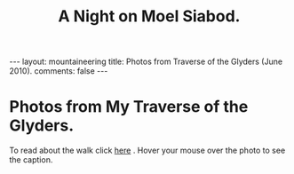 #+STARTUP: showall indent
#+STARTUP: hidestars
#+OPTIONS: H:2 num:nil tags:nil toc:nil timestamps:nil
#+TITLE: A Night on Moel Siabod.
#+BEGIN_HTML
</head>

--- 
layout:  mountaineering
title: Photos from Traverse of the Glyders (June 2010).
comments: false
--- 
#+END_HTML
* Photos from My Traverse of the Glyders.
To read about the walk click [[file:traverse-of-the-glyders-from-capel-curig-to-nant-peris.org][here]] . Hover your mouse over the photo to see
the caption.

#+BEGIN_HTML

<div class="thumbnail">
<a href="/images/2010-06-glyders/DSCF2166.JPG" rel="lightbox"
    title="Path behind Joe Brown's shop."> <img src="/images/2010-06-glyders/DSCF2166.JPG" width="200"
         alt="Path behind Joe Brown's shop."></a>
<a href="/images/2010-06-glyders/DSCF2167.JPG" rel="lightbox"
    title="Cefen y Capel from Joe Browns."> <img src="/images/2010-06-glyders/DSCF2167.JPG" width="200"
         alt="Cefen y Capel from Joe Browns."></a>
</div>

<div class="thumbnail">
<a href="/images/2010-06-glyders/DSCF2083.JPG" rel="lightbox"
    title="Snowdon from Capel Curig."> <img src="/images/2010-06-glyders/DSCF2083.JPG" width="200"
         alt="Snowdon from Capel Curig."></a>
<a href="/images/2010-06-glyders/DSCF2086.JPG" rel="lightbox"
    title="Capel Curig from Cefen y Capel."> <img src="/images/2010-06-glyders/DSCF2086.JPG" width="200"
         alt="Capel Curig from Cefen y Capel."></a>
</div>

<div class="thumbnail">
<a href="/images/2010-06-glyders/DSCF2090.JPG" rel="lightbox"
    title="Pen yr Helgi Du from Cefen y Capel."> <img src="/images/2010-06-glyders/DSCF2090.JPG" width="200"
         alt="Pen yr Helgi Du from Cefen y Capel."></a>
<a href="/images/2010-06-glyders/DSCF2093.JPG" rel="lightbox"
    title="Capel Curig and the A5 from Cefen y Capel."> <img src="/images/2010-06-glyders/DSCF2093.JPG" width="200"
         alt="Capel Curig and the A5 from Cefen y Capel."></a>
</div>

<div class="thumbnail">
<a href="/images/2010-06-glyders/DSCF2094.JPG" rel="lightbox"
    title="Y Foel Goch from Cefen y Capel.."> <img src="/images/2010-06-glyders/DSCF2094.JPG" width="200"
         alt="Y Foel Goch from Cefen y Capel.."></a>
<a href="/images/2010-06-glyders/DSCF2096.JPG" rel="lightbox"
    title="Gallt yr Ogof from Cefn y Capel."> <img src="/images/2010-06-glyders/DSCF2096.JPG" width="200"
         alt="Gallt yr Ogof from Cefn y Capel."></a>
</div>

<div class="thumbnail">
<a href="/images/2010-06-glyders/DSCF2099.JPG" rel="lightbox"
    title="Moel Siabod from Cefen y Capel."> <img src="/images/2010-06-glyders/DSCF2099.JPG" width="200"
         alt="Moel Siabod from Cefen y Capel."></a>
<a href="/images/2010-06-glyders/DSCF2101.JPG" rel="lightbox"
    title="Cwm LLoer from Cefen y Capel."> <img src="/images/2010-06-glyders/DSCF2101.JPG" width="200"
         alt="Cwm LLoer from Cefen y Capel."></a>
</div>

<div class="thumbnail">
<a href="/images/2010-06-glyders/DSCF2103.JPG" rel="lightbox"
    title="Looking back to the A5 from Cefen y Capel."> <img src="/images/2010-06-glyders/DSCF2103.JPG" width="200"
         alt="Looking back to the A5 from Cefen y Capel."></a>
<a href="/images/2010-06-glyders/DSCF2104.JPG" rel="lightbox"
    title="Looking back towards the A5 from Cefen y Capel."> <img src="/images/2010-06-glyders/DSCF2104.JPG" width="200"
         alt="Looking back towards the A5 from Cefen y Capel."></a>
</div>

<div class="thumbnail">
<a href="/images/2010-06-glyders/DSCF2105.JPG" rel="lightbox"
    title="Cnicht and the Moelwyns from Cefen y Capel."> <img src="/images/2010-06-glyders/DSCF2105.JPG" width="200"
         alt="Cnicht and the Moelwyns from Cefen y Capel."></a>
<a href="/images/2010-06-glyders/DSCF2106.JPG" rel="lightbox"
    title="Gallt yr Ogof from Cefen y Capel."> <img src="/images/2010-06-glyders/DSCF2106.JPG" width="200"
         alt="Gallt yr Ogof from Cefen y Capel."></a>
</div>

<div class="thumbnail">
<a href="/images/2010-06-glyders/DSCF2107.JPG" rel="lightbox"
    title="East face of Tryfan."> <img src="/images/2010-06-glyders/DSCF2107.JPG" width="200"
         alt="East face of Tryfan."></a>

<a href="/images/2010-06-glyders/DSCF2110.JPG" rel="lightbox"
    title="Glyder Fach and Bristly Ridge."> <img src="/images/2010-06-glyders/DSCF2110.JPG" width="200"
         alt="Glyder Fach and Bristly Ridge."></a>
</div>

<div class="thumbnail">
<a href="/images/2010-06-glyders/DSCF2112.JPG" rel="lightbox"
    title="Slope up to Y Foel Goch from Gallt yr Ogof."> <img src="/images/2010-06-glyders/DSCF2112.JPG" width="200"
         alt="Slope up to Y Foel Goch from Gallt yr Ogof."></a>
<a href="/images/2010-06-glyders/DSCF2113.JPG" rel="lightbox"
    title="Looking East from Y Foel Goch towards Gallt yr Ogof."> <img src="/images/2010-06-glyders/DSCF2113.JPG" width="200"
         alt="Looking East from Y Foel Goch towards Gallt yr Ogof."></a>
</div>

<div class="thumbnail">
<a href="/images/2010-06-glyders/DSCF2114.JPG" rel="lightbox"
    title="Glyder Fach from summit of Y Foel Goch."> <img src="/images/2010-06-glyders/DSCF2114.JPG" width="200"
         alt="Glyder Fach from summit of Y Foel Goch."></a>
<a href="/images/2010-06-glyders/DSCF2119.JPG" rel="lightbox"
    title="Snowdon from the summit of Y Foel Goch."> <img src="/images/2010-06-glyders/DSCF2119.JPG" width="200"
         alt="Snowdon from the summit of Y Foel Goch."></a>
</div>

<div class="thumbnail">
<a href="/images/2010-06-glyders/DSCF2120.JPG" rel="lightbox"
    title="Glyder fach from Y Foel Goch."> <img src="/images/2010-06-glyders/DSCF2120.JPG" width="200"
         alt="Glyder fach from Y Foel Goch."></a>
<a href="/images/2010-06-glyders/DSCF2122.JPG" rel="lightbox"
    title="Cwm Lloer from Y Foel Goch."> <img src="/images/2010-06-glyders/DSCF2122.JPG" width="200"
         alt="Cwm Lloer from Y Foel Goch."></a>
</div>

<div class="thumbnail">
<a href="/images/2010-06-glyders/DSCF2123.JPG" rel="lightbox"
    title="Looking East from Y Foel Goch."> <img src="/images/2010-06-glyders/DSCF2123.JPG" width="200"
         alt="Looking East from Y Foel Goch."></a>
<a href="/images/2010-06-glyders/DSCF2124.JPG" rel="lightbox"
    title="Llyn Caseg Ffraith and Glyder Fach."> <img src="/images/2010-06-glyders/DSCF2124.JPG" width="200"
         alt="Llyn Caseg Ffraith and Glyder Fach."></a>
</div>

<div class="thumbnail">
<a href="/images/2010-06-glyders/DSCF2125.JPG" rel="lightbox"
    title="Snowdon from Bwlch Caseg Ffraith."> <img src="/images/2010-06-glyders/DSCF2125.JPG" width="200"
         alt="Snowdon from Bwlch Caseg Ffraith."></a>
<a href="/images/2010-06-glyders/DSCF2127.JPG" rel="lightbox"
    title="East face of Tryfan from Bwlch Caseg Ffraith"> <img src="/images/2010-06-glyders/DSCF2127.JPG" width="200"
         alt="East face of Tryfan from Bwlch Caseg Ffraith"></a>
</div>

<div class="thumbnail">
<a href="/images/2010-06-glyders/DSCF2130.JPG" rel="lightbox"
    title="The Cantilever Glyder Fach."> <img src="/images/2010-06-glyders/DSCF2130.JPG" width="200"
         alt="The Cantilever Glyder Fach."></a>
<a href="/images/2010-06-glyders/DSCF2132.JPG" rel="lightbox"
    title="Snowdon and the Castle of the Winds."> <img src="/images/2010-06-glyders/DSCF2132.JPG" width="200"
         alt="Snowdon and the Castle of the Winds."></a>
</div>

<div class="thumbnail">
<a href="/images/2010-06-glyders/DSCF2133.JPG" rel="lightbox"
    title="Snowdon, Glyder Fawr and the Castle of the Winds."> <img src="/images/2010-06-glyders/DSCF2133.JPG" width="200"
         alt="Snowdon, Glyder Fawr and the Castle of the Winds."></a>
<a href="/images/2010-06-glyders/DSCF2134.JPG" rel="lightbox"
    title="Summit of Glyder Fach from Castle of the Winds."> <img src="/images/2010-06-glyders/DSCF2134.JPG" width="200"
         alt="Summit of Glyder Fach from Castle of the Winds."></a>
</div>

<div class="thumbnail">
<a href="/images/2010-06-glyders/DSCF2135.JPG" rel="lightbox"
    title="Pen y Gwyrd from Glyder Fach."> <img src="/images/2010-06-glyders/DSCF2135.JPG" width="200"
         alt="Pen y Gwyrd from Glyder Fach."></a>
<a href="/images/2010-06-glyders/DSCF2137.JPG" rel="lightbox"
    title="Glyder Fawr from Castle of the Winds."> <img src="/images/2010-06-glyders/DSCF2137.JPG" width="200"
         alt="Glyder Fawr from Castle of the Winds."></a>
</div>

<div class="thumbnail">
<a href="/images/2010-06-glyders/DSCF2139.JPG" rel="lightbox"
    title="Castle of the Winds from col between Glyder Fach and Glyder Fawr."> <img src="/images/2010-06-glyders/DSCF2139.JPG" width="200"
         alt="Castle of the Winds from col between Glyder Fach and Glyder Fawr."></a>
<a href="/images/2010-06-glyders/DSCF2140.JPG" rel="lightbox"
    title="Cwm Cneifon."> <img src="/images/2010-06-glyders/DSCF2140.JPG" width="200"
         alt="Cwm Cneifon."></a>
</div>

<div class="thumbnail">
<a href="/images/2010-06-glyders/DSCF2141.JPG" rel="lightbox"
    title="Nant Ffrancon from Glyder Fawr."> <img src="/images/2010-06-glyders/DSCF2141.JPG" width="200"
         alt="Nant Ffrancon from Glyder Fawr."></a>
<a href="/images/2010-06-glyders/DSCF2144.JPG" rel="lightbox"
    title="Glyder Fach from Glyder Fawr."> <img src="/images/2010-06-glyders/DSCF2144.JPG" width="200"
         alt="Glyder Fach from Glyder Fawr."></a>
</div>

<div class="thumbnail">
<a href="/images/2010-06-glyders/DSCF2145.JPG" rel="lightbox"
    title="Y Garn from Glyder Fawr."> <img src="/images/2010-06-glyders/DSCF2145.JPG" width="200"
         alt="Y Garn from Glyder Fawr."></a>
<a href="/images/2010-06-glyders/DSCF2147.JPG" rel="lightbox"
    title="Glyder Fawr from Llyn y Cwn."> <img src="/images/2010-06-glyders/DSCF2147.JPG" width="200"
         alt="Glyder Fawr from Llyn y Cwn."></a>
</div>

<div class="thumbnail">
<a href="/images/2010-06-glyders/DSCF2148.JPG" rel="lightbox"
    title="Path down to Llanberis path from Llyn y Cwn."> <img src="/images/2010-06-glyders/DSCF2148.JPG" width="200"
         alt="Path down to Llanberis path from Llyn y Cwn."></a>
<a href="/images/2010-06-glyders/DSCF2150.JPG" rel="lightbox"
    title="Llyn Peris seen from descent of Glyder Fawr."> <img src="/images/2010-06-glyders/DSCF2150.JPG" width="200"
         alt="Llyn Peris seen from descent of Glyder Fawr."></a>
</div>

<div class="thumbnail">
<a href="/images/2010-06-glyders/DSCF2152.JPG" rel="lightbox"
    title="Metal bridge just above Gwastadant."> <img src="/images/2010-06-glyders/DSCF2152.JPG" width="200"
         alt="Metal bridge just above Gwastadant."></a>
<a href="/images/2010-06-glyders/DSCF2162.JPG" rel="lightbox"
    title="Bryn Tyrch."> <img src="/images/2010-06-glyders/DSCF2162.JPG" width="200"
         alt="Bryn Tyrch."></a>
</div>


#+END_HTML
